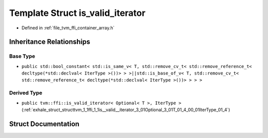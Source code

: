 .. _exhale_struct_structtvm_1_1ffi_1_1is__valid__iterator:

Template Struct is_valid_iterator
=================================

- Defined in :ref:`file_tvm_ffi_container_array.h`


Inheritance Relationships
-------------------------

Base Type
*********

- ``public std::bool_constant< std::is_same_v< T, std::remove_cv_t< std::remove_reference_t< decltype(*std::declval< IterType >())> > >||std::is_base_of_v< T, std::remove_cv_t< std::remove_reference_t< decltype(*std::declval< IterType >())> > > >``


Derived Type
************

- ``public tvm::ffi::is_valid_iterator< Optional< T >, IterType >`` (:ref:`exhale_struct_structtvm_1_1ffi_1_1is__valid__iterator_3_01Optional_3_01T_01_4_00_01IterType_01_4`)


Struct Documentation
--------------------


.. doxygenstruct:: tvm::ffi::is_valid_iterator
   :project: tvm-ffi
   :members:
   :protected-members:
   :undoc-members: